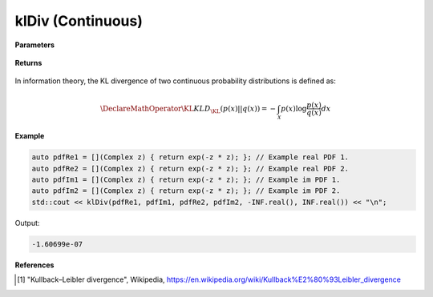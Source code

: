 
klDiv (Continuous)
=====

.. cpp:function:: constexpr double klDiv(Complex (*fr)(Complex), Complex (*fi)(Complex), Complex (*gr)(Complex), Complex (*gi)(Complex), double a, double b) noexcept

   Calculates the continuous Kullback-Leibler (KL) divergence [1]_ of a function.  

**Parameters**

    .. cpp:var:: Complex (*fr)(Complex)

        The PDF of the first real distribution.

    .. cpp:var:: Complex (*fi)(Complex)

        The PDF of the first imaginary distribution.

    .. cpp:var:: Complex (*gr)(Complex)

        The PDF of the second real distribution.

    .. cpp:var:: Complex (*gi)(Complex)

        The PDF of the second imaginary distribution.

    .. cpp:var:: double a

        A real number.

    .. cpp:var:: double b

        A real number.

**Returns**

    .. cpp:type:: double

        A real number.

In information theory, the KL divergence of two continuous probability distributions is defined as: 

.. math::

    \DeclareMathOperator\KL{KL}
    D_{\KL}(p(x) || q(x)) = -\int_{\mathcal{X}}p(x)\log{\frac{p(x)}{q(x)}}dx

**Example**

.. code-block:: cpp

    auto pdfRe1 = [](Complex z) { return exp(-z * z); }; // Example real PDF 1. 
    auto pdfRe2 = [](Complex z) { return exp(-z * z); }; // Example real PDF 2. 
    auto pdfIm1 = [](Complex z) { return exp(-z * z); }; // Example im PDF 1. 
    auto pdfIm2 = [](Complex z) { return exp(-z * z); }; // Example im PDF 2. 
    std::cout << klDiv(pdfRe1, pdfIm1, pdfRe2, pdfIm2, -INF.real(), INF.real()) << "\n";

Output:

.. code-block:: cpp

    -1.60699e-07

**References**

.. [1] "Kullback–Leibler divergence", Wikipedia,
        https://en.wikipedia.org/wiki/Kullback%E2%80%93Leibler_divergence